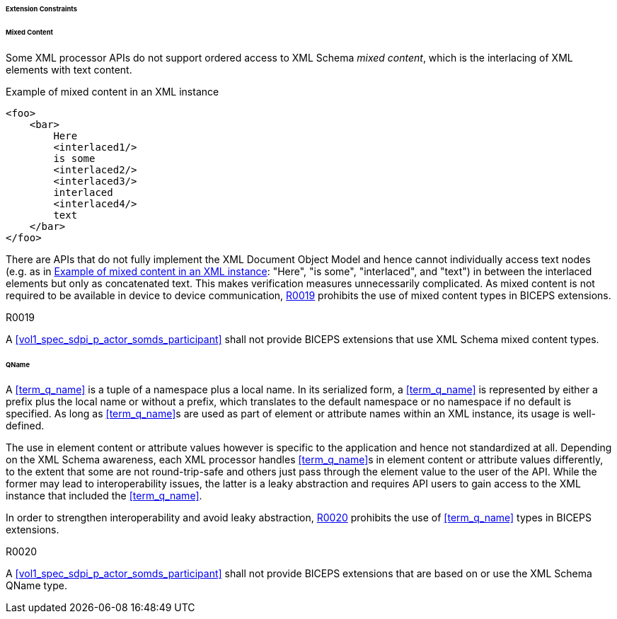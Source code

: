 ====== Extension Constraints

[sdpi_level=+1]
====== Mixed Content

Some XML processor APIs do not support ordered access to XML Schema _mixed content_, which is the interlacing of XML elements with text content.

.Example of mixed content in an XML instance
[source#vol3_clause_extension_constraints_interlaced,xml]
----
<foo>
    <bar>
        Here
        <interlaced1/>
        is some
        <interlaced2/>
        <interlaced3/>
        interlaced
        <interlaced4/>
        text
    </bar>
</foo>
----

There are APIs that do not fully implement the XML Document Object Model and hence cannot individually access text nodes (e.g. as in <<vol3_clause_extension_constraints_interlaced>>: "Here", "is some", "interlaced", and "text") in between the interlaced elements but only as concatenated text.
This makes verification measures unnecessarily complicated.
As mixed content is not required to be available in device to device communication, <<r0019>> prohibits the use of mixed content types in BICEPS extensions.

.R0019
[sdpi_requirement#r0019,sdpi_req_level=shall]
****
A <<vol1_spec_sdpi_p_actor_somds_participant>> shall not provide BICEPS extensions that use XML Schema mixed content types.
****

[#vol3_clause_extension_qname, sdpi_level=+1]
====== QName

A <<term_q_name>> is a tuple of a namespace plus a local name.
In its serialized form, a <<term_q_name>> is represented by either a prefix plus the local name or without a prefix, which translates to the default namespace or no namespace if no default is specified.
As long as <<term_q_name>>s are used as part of element or attribute names within an XML instance, its usage is well-defined.

The use in element content or attribute values however is specific to the application and hence not standardized at all.
Depending on the XML Schema awareness, each XML processor handles <<term_q_name>>s in element content or attribute values differently, to the extent that some are not round-trip-safe and others just pass through the element value to the user of the API.
While the former may lead to interoperability issues, the latter is a leaky abstraction and requires API users to gain access to the XML instance that included the <<term_q_name>>.

In order to strengthen interoperability and avoid leaky abstraction, <<r0020>> prohibits the use of <<term_q_name>> types in BICEPS extensions.

.R0020
[sdpi_requirement#r0020,sdpi_req_level=shall]
****
A <<vol1_spec_sdpi_p_actor_somds_participant>> shall not provide BICEPS extensions that are based on or use the XML Schema QName type.
****